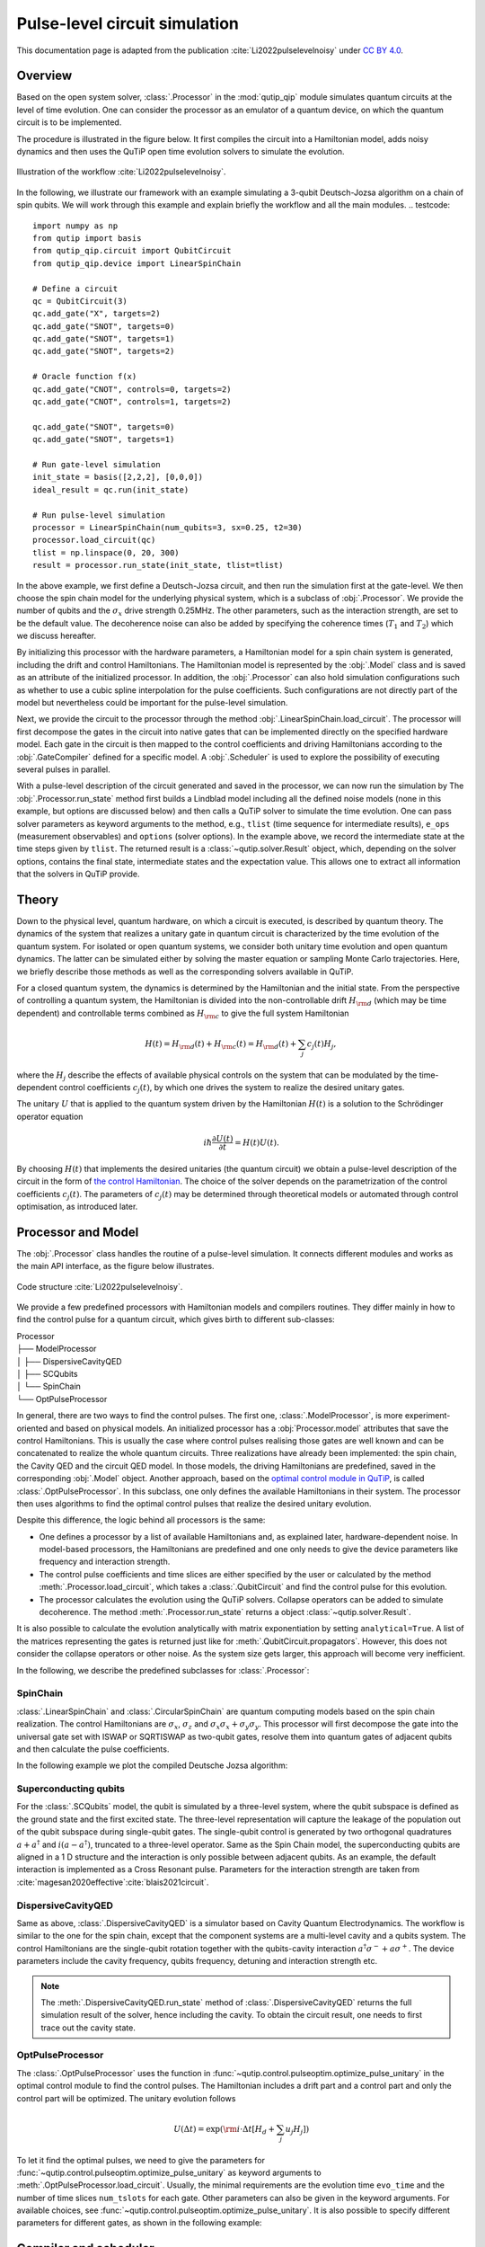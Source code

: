 .. _qip_processor:

******************************
Pulse-level circuit simulation
******************************

This documentation page is adapted from the publication :cite:`Li2022pulselevelnoisy` under `CC BY 4.0 <https://creativecommons.org/licenses/by/4.0/>`_.

Overview
========

Based on the open system solver, :class:`.Processor` in the :mod:`qutip_qip` module simulates quantum circuits at the level of time evolution. One can consider the processor as an emulator of a quantum device, on which the quantum circuit is to be implemented.

The procedure is illustrated in the figure below.
It first compiles the circuit into a Hamiltonian model, adds noisy dynamics and then uses the QuTiP open time evolution solvers to simulate the evolution.

.. figure:: /figures//illustration.jpg
    :scale: 40%
    :align: center

    Illustration of the workflow :cite:`Li2022pulselevelnoisy`.

In the following, we illustrate our framework with an example simulating a 3-qubit Deutsch-Jozsa algorithm on a chain of spin qubits.
We will work through this example and explain briefly the workflow and all the main modules.
.. testcode::

    import numpy as np
    from qutip import basis
    from qutip_qip.circuit import QubitCircuit
    from qutip_qip.device import LinearSpinChain

    # Define a circuit
    qc = QubitCircuit(3)
    qc.add_gate("X", targets=2)
    qc.add_gate("SNOT", targets=0)
    qc.add_gate("SNOT", targets=1)
    qc.add_gate("SNOT", targets=2)

    # Oracle function f(x)
    qc.add_gate("CNOT", controls=0, targets=2)
    qc.add_gate("CNOT", controls=1, targets=2)

    qc.add_gate("SNOT", targets=0)
    qc.add_gate("SNOT", targets=1)

    # Run gate-level simulation
    init_state = basis([2,2,2], [0,0,0])
    ideal_result = qc.run(init_state)

    # Run pulse-level simulation
    processor = LinearSpinChain(num_qubits=3, sx=0.25, t2=30)
    processor.load_circuit(qc)
    tlist = np.linspace(0, 20, 300)
    result = processor.run_state(init_state, tlist=tlist)

In the above example, we first define a Deutsch-Jozsa circuit, and then run the simulation first at the gate-level.
We then choose the spin chain model for the underlying physical system, which is a subclass of :obj:`.Processor`.
We provide the number of qubits and the :math:`\sigma_x` drive strength 0.25MHz.
The other parameters, such as the interaction strength, are set to be the default value.
The decoherence noise can also be added by specifying the coherence times (:math:`T_1` and :math:`T_2`) which we discuss hereafter.

By initializing this processor with the hardware parameters, a Hamiltonian model for a spin chain system is generated, including the drift and control Hamiltonians.
The Hamiltonian model is represented by the :obj:`.Model` class and is saved as an attribute of the initialized processor. In addition, the :obj:`.Processor` can also hold simulation configurations such as whether to use a cubic spline interpolation for the pulse coefficients. Such configurations are not directly part of the model but nevertheless could be important for the pulse-level simulation.

Next, we provide the circuit to the processor through the method :obj:`.LinearSpinChain.load_circuit`.
The processor will first decompose the gates in the circuit into native gates that can be implemented directly on the specified hardware model.
Each gate in the circuit is then mapped to the control coefficients and driving Hamiltonians according to the :obj:`.GateCompiler` defined for a specific model.
A :obj:`.Scheduler` is used to explore the possibility of executing several pulses in parallel.

With a pulse-level description of the circuit generated and saved in the processor, we can now run the simulation by
The :obj:`.Processor.run_state` method first builds a Lindblad model including all the defined noise models (none in this example, but options are discussed below) and then calls a QuTiP solver to simulate the time evolution.
One can pass solver parameters as keyword arguments to the method, e.g., ``tlist`` (time sequence for intermediate results), ``e_ops`` (measurement observables) and ``options`` (solver options).
In the example above, we record the intermediate state at the time steps given by ``tlist``.
The returned result is a :class:`~qutip.solver.Result` object, which, depending on the solver options, contains the final state, intermediate states and the expectation value.
This allows one to extract all information that the solvers in QuTiP provide.

Theory
======

Down to the physical level, quantum hardware, on which a circuit is executed, is described by quantum theory.
The dynamics of the system that realizes a unitary gate in quantum circuit is characterized by the time evolution of the quantum system.
For isolated or open quantum systems, we consider both unitary time evolution and open quantum dynamics.
The latter can be simulated either by solving the master equation or sampling Monte Carlo trajectories.
Here, we briefly describe those methods as well as the corresponding solvers available in QuTiP.

For a closed quantum system, the dynamics is determined by the Hamiltonian and the initial state.
From the perspective of controlling a quantum system, the Hamiltonian is divided into the non-controllable drift :math:`H_{\rm{d}}` (which may be time dependent) and controllable terms combined as :math:`H_{\rm{c}}` to give the full system Hamiltonian

.. _the control Hamiltonian:

.. math::

    H(t) = H_{\rm{d}}(t) + H_{\rm{c}}(t) = H_{\rm{d}}(t) + \sum_j c_j(t) H_j,

where the :math:`H_j` describe the effects of available physical controls on the system that can be modulated by the time-dependent control coefficients :math:`c_j(t)`, by which one drives the system to realize the desired unitary gates.

The unitary :math:`U` that is applied to the quantum system driven by the Hamiltonian :math:`H(t)` is a solution to the Schrödinger operator equation

.. math::

    i \hbar \frac{\partial U(t)}{\partial t}
    = H(t) U(t)
    .

By choosing :math:`H(t)` that implements the desired unitaries (the quantum circuit) we obtain a pulse-level description of the circuit in the form of `the control Hamiltonian`_. 
The choice of the solver depends on the parametrization of the control coefficients :math:`c_j(t)`. 
The parameters of :math:`c_j(t)` may be determined through theoretical models or automated through control optimisation, as introduced later.


Processor and Model
===================

The :obj:`.Processor` class handles the routine of a pulse-level simulation.
It connects different modules and works as the main API interface, as the figure below illustrates.

.. figure:: /figures//structure.jpg
    :scale: 40%
    :align: center

    Code structure :cite:`Li2022pulselevelnoisy`.

We provide a few predefined processors with Hamiltonian models and compilers routines. They differ mainly in how to find the control pulse for a quantum circuit, which gives birth to different sub-classes:

| Processor
| ├── ModelProcessor
| │   ├── DispersiveCavityQED
| │   ├── SCQubits
| │   └── SpinChain
| └── OptPulseProcessor

In general, there are two ways to find the control pulses. The first one, :class:`.ModelProcessor`, is more experiment-oriented and based on physical models. An initialized processor has a :obj:`Processor.model` attributes that save the control Hamiltonians. This is usually the case where control pulses realising those gates are well known and can be concatenated to realize the whole quantum circuits. Three realizations have already been implemented: the spin chain, the Cavity QED and the circuit QED model. In those models, the driving Hamiltonians are predefined, saved in the corresponding :obj:`.Model` object. Another approach, based on the `optimal control module in QuTiP <http://qutip.org/docs/latest/guide/guide-control.html>`_, is called :class:`.OptPulseProcessor`. In this subclass, one only defines the available Hamiltonians in their system. The processor then uses algorithms to find the optimal control pulses that realize the desired unitary evolution.

Despite this difference, the logic behind all processors is the same:

* One defines a processor by a list of available Hamiltonians and, as explained later, hardware-dependent noise. In model-based processors, the Hamiltonians are predefined and one only needs to give the device parameters like frequency and interaction strength.

* The control pulse coefficients and time slices are either specified by the user or calculated by the method :meth:`.Processor.load_circuit`, which takes a :class:`.QubitCircuit` and find the control pulse for this evolution.

* The processor calculates the evolution using the QuTiP solvers. Collapse operators can be added to simulate decoherence. The method :meth:`.Processor.run_state` returns a object :class:`~qutip.solver.Result`.

It is also possible to calculate the evolution analytically with matrix exponentiation by setting ``analytical=True``. A list of the matrices representing the gates is returned just like for :meth:`.QubitCircuit.propagators`. However, this does not consider the collapse operators or other noise. As the system size gets larger, this approach will become very inefficient.

In the following, we describe the predefined subclasses for :class:`.Processor`:

SpinChain
---------

:class:`.LinearSpinChain` and :class:`.CircularSpinChain` are quantum computing models based on the spin chain realization. The control Hamiltonians are :math:`\sigma_x`, :math:`\sigma_z` and :math:`\sigma_x \sigma_x + \sigma_y \sigma_y`. This processor will first decompose the gate into the universal gate set with ISWAP or SQRTISWAP as two-qubit gates, resolve them into quantum gates of adjacent qubits and then calculate the pulse coefficients.

In the following example we plot the compiled Deutsche Jozsa algorithm:

.. plot::
    :context: reset

    # Deutsch-Jozsa algorithm
    from qutip_qip.circuit import QubitCircuit
    qc = QubitCircuit(3)
    qc.add_gate("X", targets=2)
    qc.add_gate("SNOT", targets=0)
    qc.add_gate("SNOT", targets=1)
    qc.add_gate("SNOT", targets=2)

    # Oracle function f(x)
    qc.add_gate("CNOT", controls=0, targets=2)
    qc.add_gate("CNOT", controls=1, targets=2)

    qc.add_gate("SNOT", targets=0)
    qc.add_gate("SNOT", targets=1)

    from qutip_qip.device import LinearSpinChain
    spinchain_processor = LinearSpinChain(num_qubits=3, t2=30)  # T2 = 30
    spinchain_processor.load_circuit(qc)
    fig, ax = spinchain_processor.plot_pulses(figsize=(8, 5))
    fig.show()

Superconducting qubits
----------------------

.. _superconducting qubits:

For the :class:`.SCQubits` model, the qubit is simulated by a three-level system, where the qubit subspace is defined as the ground state and the first excited state.
The three-level representation will capture the leakage of the population out of the qubit subspace during single-qubit gates.
The single-qubit control is generated by two orthogonal quadratures :math:`a + a^{\dagger}` and :math:`i(a - a^{\dagger})`, truncated to a three-level operator.
Same as the Spin Chain model, the superconducting qubits are aligned in a 1 D structure and the interaction is only possible between adjacent qubits.
As an example, the default interaction is implemented as a Cross Resonant pulse.
Parameters for the interaction strength are taken from :cite:`magesan2020effective`:cite:`blais2021circuit`.

.. plot::
    :context: close-figs

    from qutip_qip.device import SCQubits
    scqubits_processor = SCQubits(num_qubits=3)
    scqubits_processor.load_circuit(qc)
    fig, ax = scqubits_processor.plot_pulses(figsize=(8, 5))
    fig.show()

DispersiveCavityQED
-------------------

Same as above, :class:`.DispersiveCavityQED` is a simulator based on Cavity Quantum Electrodynamics. The workflow is similar to the one for the spin chain, except that the component systems are a multi-level cavity and a qubits system. The control Hamiltonians are the single-qubit rotation together with the qubits-cavity interaction :math:`a^{\dagger} \sigma^{-} + a \sigma^{+}`. The device parameters include the cavity frequency, qubits frequency, detuning and interaction strength etc.

.. note::

   The :meth:`.DispersiveCavityQED.run_state` method of :class:`.DispersiveCavityQED`
   returns the full simulation result of the solver,
   hence including the cavity.
   To obtain the circuit result, one needs to first trace out the cavity state.

OptPulseProcessor
-----------------

The :class:`.OptPulseProcessor` uses the function in :func:`~qutip.control.pulseoptim.optimize_pulse_unitary` in the optimal control module to find the control pulses. The Hamiltonian includes a drift part and a control part and only the control part will be optimized. The unitary evolution follows

.. math::

   U(\Delta t)=\exp(\rm{i} \cdot \Delta t [H_d  + \sum_j u_j H_j] )

To let it find the optimal pulses, we need to give the parameters for :func:`~qutip.control.pulseoptim.optimize_pulse_unitary` as keyword arguments to :meth:`.OptPulseProcessor.load_circuit`. Usually, the minimal requirements are the evolution time ``evo_time`` and the number of time slices ``num_tslots`` for each gate. Other parameters can also be given in the keyword arguments. For available choices, see :func:`~qutip.control.pulseoptim.optimize_pulse_unitary`. It is also possible to specify different parameters for different gates, as shown in the following example:

.. plot::
    :context: close-figs

    from qutip_qip.device import OptPulseProcessor, SpinChainModel
    setting_args = {"SNOT": {"num_tslots": 6, "evo_time": 2},
                    "X": {"num_tslots": 1, "evo_time": 0.5},
                    "CNOT": {"num_tslots": 12, "evo_time": 5}}
    opt_processor = OptPulseProcessor(
        num_qubits=3, model=SpinChainModel(3, setup="linear"))
    opt_processor.load_circuit(  # Provide parameters for the algorithm
        qc, setting_args=setting_args, merge_gates=False,
        verbose=True, amp_ubound=5, amp_lbound=0)
    fig, ax = opt_processor.plot_pulses(figsize=(8, 5))
    fig.show()

Compiler and scheduler
======================

Compiler
--------

A compiler converts the quantum circuit to the corresponding pulse-level controls :math:`c_j(t)H_j` on the quantum hardware.
In the framework, it is defined as an instance of the :obj:`.GateCompiler` class.
The compilation procedure is achieved through the following steps.

First, each quantum gate is decomposed into the native gates (e.g., rotation over :math:`x`, :math:`y` axes and the CNOT gate), using the existing decomposition scheme in QuTiP.
If a gate acts on two qubits that are not physically connected, like in the chain model and superconducting qubit model, SWAP gates are added to match the topology before the decomposition. Currently, only 1-dimensional chain structures are supported.

Next, the compiler maps each quantum gate to a pulse-level control description.
It takes the hardware parameter defined in the Hamiltonian model and computes the pulse duration and strength to implement the gate.
A pulse scheduler is then used to explore the possibility of executing multiple quantum gates in parallel.

In the end, the compiler returns a time-dependent pulse coefficient :math:`c_j(t)` for each control Hamiltonian :math:`H_j`.
They contain the full information to implement the circuit and are saved in the processor.
The coefficient :math:`c_j(t)` is represented by two NumPy arrays, one for the control amplitude and the other for the time sequence.
For a continuous pulse, a cubic spline is used to approximate the coefficient.
This allows the use of compiled Cython code in QuTiP to achieve better performance.

For the predefined physical models described in the previous subsection, the corresponding compilers are also included and they will be used when calling the method :obj:`.Processor.load_circuit`.

.. Note::
    It is expected that the output of the compiler will change after the official release of qutip-v5.
    The use of the new ``Coefficient`` class will allow more flexibility and improve performance.
    Therefore, we recommend to not parse the compiled result themselves but use :obj:`.Processor.set_tlist` and :obj:`.Processor.set_coeffs` instead.

Scheduler
---------

The scheduling of a circuit consists of an important part of the compilation.
Without it, the gates will be executed one by one and many qubits will be idling during the circuit execution, which increases the execution time and reduces the fidelity.
In the framework, the scheduler is used after the control coefficient of each gate is computed.
It runs a scheduling algorithm to determine the starting time of each gate while keeping the result correct.

The heuristic scheduling algorithm we provide offers two different modes: ASAP (as soon as possible) and ALAP (as late as possible).
In addition, one can choose whether permutation among commuting gates is allowed to achieve a shorter execution time.
The scheduler implemented here does not take the hardware architecture into consideration and assumes that the connectivity in the provided circuit matches with the hardware at this step.

In predefined processors, the scheduler runs automatically when loading a circuit and hence there is no action necessary from the side of the user.

Pulse shape
-----------

Apart from square pulses, compilers also support different pulse shapes.
All pulse shapes from `SciPy window functions <https://docs.scipy.org/doc/scipy/reference/signal.windows.html>`_ that do not require additional parameters are supported.
The method :obj:`.GateCompiler.generate_pulse_shape` allows one to generate pulse shapes that fulfil the given maximum intensity and the total integral area.

.. plot::

    from qutip_qip.compiler import GateCompiler
    compiler = GateCompiler()
    coeff, tlist = compiler.generate_pulse_shape(
        "hann", 1000, maximum=2., area=1.)
    fig, ax = plt.subplots(figsize=(4,2))
    ax.plot(tlist, coeff)
    ax.set_xlabel("Time")
    fig.show()

For predefined compilers, the compiled pulse shape can also be configured by the keyword ``"shape"`` and ``"num_samples"`` in the dictionary attribute :attr:`.GateCompiler.args`
or the ``args`` parameter of :obj:`.GateCompiler.compile`.

Noise Simulation
================

.. _noise:

The :obj:`Noise` module allows one to add control and decoherence noise following the Lindblad description of open quantum systems.
Compared to the gate-based simulator, this provides a more practical and straightforward way to describe the noise.
In the current framework, noise can be added at different layers of the simulation, allowing one to focus on the dynamics of the dominant noise, while representing other noise, such as single-qubit relaxation, as collapse operators for efficiency.
Depending on the problem studied, one can devote the computing resources to the most relevant type of noise.

Apart from imperfections in the Hamiltonian model and circuit compilation, the :obj:`Noise` class in the current framework defines deviations of the real physical dynamics from the compiled one.
It takes the compiled pulse-level description of the circuit (see also `Pulse representation`_) and adds noise elements to it, which allows defining noise that is correlated to the compiled pulses.
In the following, we detail the three different noise models already available in the current framework.

Noise in the hardware model
---------------------------

The Hamiltonian model defined in the :obj:`.Model` class may contain intrinsic imperfections of the system and hence the compiled ideal pulse does not implement the ideal unitary gate.
Therefore, building a realistic Hamiltonian model usually already introduces noise to the simulation.
An example is the `superconducting qubits`_, where the physical qubit is represented by a multi-level system.
Since the second excitation level is only weakly detuned from the qubit transition frequency, the population may leak out of the qubit subspace.
Another example is an always-on ZZ type cross-talk induced by interaction with higher levels of the physical qubits :cite:`mundada2019suppression`, which is also implemented for the superconducting qubit model.

Control noise
-------------

The control noise, as the name suggests, arises from imperfect control of the quantum system, such as distortion in the pulse amplitude or frequency drift.
The simplest example is the random amplitude noise on the control coefficient :math:`c_j(t)` in `the control Hamiltonian`_.

The following example demonstrates a biased Gaussian noise on the pulse amplitude. For visualization purposes, we plot the noisy pulse intensity instead of the state fidelity. The three pulses can, for example, be a zyz-decomposition of an arbitrary single-qubit gate:

.. plot::

    from qutip import sigmaz, sigmay
    from qutip_qip.device import Processor
    from qutip_qip.noise import RandomNoise

    # add control Hamiltonians
    processor = Processor(1)
    processor.add_control(sigmaz(), targets=0, label="sz")

    # define pulse coefficients and tlist for all pulses
    processor.set_coeffs({"sz": np.array([0.3, 0.5, 0. ])})
    processor.set_tlist(np.array([0., np.pi/2., 2*np.pi/2, 3*np.pi/2]))

    # define noise, loc and scale are keyword arguments for np.random.normal
    gaussnoise = RandomNoise(
                dt=0.01, rand_gen=np.random.normal, loc=0.00, scale=0.02)
    processor.add_noise(gaussnoise)

    # Plot the ideal pulse
    fig1, axis1 = processor.plot_pulses(
        title="Original control amplitude", figsize=(5,3),
        use_control_latex=False)

    # Plot the noisy pulse
    qobjevo, _ = processor.get_qobjevo(noisy=True)
    noisy_coeff = qobjevo.to_list()[1][1] + qobjevo.to_list()[2][1]
    fig2, axis2 = processor.plot_pulses(
        title="Noisy control amplitude", figsize=(5,3),
        use_control_latex=False)
    axis2[0].step(qobjevo.tlist, noisy_coeff)

Lindblad noise
--------------

The Lindblad noise originates from the coupling of the quantum system with the environment (e.g., a thermal bath) and leads to loss of information.
It is simulated by collapse operators and results in non-unitary dynamics :cite:`breuer2002theory`:cite:`lidar2019lecture`.

The most commonly used type of Lindblad noise is decoherence, characterized by the coherence time :math:`T_1` and :math:`T_2` (dephasing).
For the sake of convenience, one only needs to provide the parameter ``t1``, ``t2`` to the processor and the corresponding operators will be generated automatically.
Both can be either a number that specifies one coherence time for all qubits or a list of numbers, each corresponding to one qubit.

For :math:`T_1`, the operator is defined as :math:`a/\sqrt{T_1}` with :math:`a` the destruction operator.
For :math:`T_2`, the operator is defined as :math:`a^{\dagger}a\sqrt{2/T_2^*}`, where :math:`T_2^*` is the pure dephasing time given by :math:`1/T_2^*=1/T_2-1/(2T_1)`.
In the case of qubits, i.e., a two-level system, the destruction operator :math:`a` is truncated to a two-level operator and is consistent with the Lindblad equation.
Constant :math:`T_1` and :math:`T_2` can be provided directly when initializing the :obj:`.Processor`.
Custom collapse operators, including time-dependent ones, can be defined through :obj:`.DecoherenceNoise`.
For instance, the following code defines a collapse operator using :obj:`~qutip.sigmam()` and increases linearly as time:

.. testcode::

    from qutip_qip.device import LinearSpinChain
    from qutip_qip.noise import DecoherenceNoise
    tlist = np.linspace(0, 30., 100)
    coeff = tlist * 0.01
    noise = DecoherenceNoise(
        sigmam(), targets=0,
        coeff=coeff, tlist=tlist)
    processor = LinearSpinChain(1)
    processor.add_noise(noise)

Similar to the control noise, the Lindblad noise can also depend on the control coefficient.

Pulse representation
====================

.. _Pulse representation:

As discussed before, in this simulation framework, we compile the circuit into pulse-level controls and simulate the time evolution of the physical qubits.
In this subsection, we describe how the dynamics is represented internally in the workflow, which is useful for understanding the simulation process as well as defining custom pulse-dependent noise.

A control pulse, together with the noise associated with it, is represented by a class instance of :obj:`.Pulse`.
When an ideal control is compiled and returned to the processor, it is saved as an initialized :obj:`.Pulse`, equivalent to the following code:

.. testcode:: [pulse]

    from qutip_qip.pulse import Pulse
    coeff = np.array([1.])
    tlist = np.array([0., np.pi])
    pulse = Pulse(
        sigmax()/2, targets=0, tlist=tlist,
        coeff=coeff, label="pi-pulse")

This code defines a :math:`\pi`-pulse implemented using the term :math:`\sigma_x` in the Hamiltonian that flips the zeroth qubit specified by the argument ``targets``. The pulse needs to be applied for the duration :math:`\pi` specified by the variable ``tlist``. The parameters ``coeff`` and ``tlist`` together describe the control coefficient.
Together with the provided Hamiltonian and target qubits, an instance of :obj:`.Pulse` determines the dynamics of one control term.

.. note::

   If the coefficients represent discrete pulse, the length of each array is 1 element shorter than ``tlist``. If it is supposed to be a continuous function, the length should be the same as ``tlist``.

With a :obj:`.Pulse` initialized with the ideal control, one can define several types of noise, including the Lindblad or control noise as described in the `noise`_ section.
An example of adding a noisy Hamiltonian as control noise through the method :obj:`.Pulse.add_control_noise` is given below:

.. testcode:: [pulse]

    pulse.add_control_noise(
        sigmaz(), targets=[0], tlist=tlist,
        coeff=coeff * 0.05)

The above code snippet adds a Hamiltonian term :math:`\sigma_z`, which can, for instance, be interpreted as a frequency drift.
Similarly, collapse operators depending on a specific control pulse can be added by the method :obj:`.Pulse.add_lindblad_noise`.

In addition to a constant pulse, the control pulse and noise can also be provided as continuous functions. In this case, both ``tlist`` and ``coeff`` are given as NumPy arrays and a cubic spline is used to interpolate the continuous pulse coefficient.
This allows using the compiled Cython version of the QuTiP solvers that have a much better performance than using a Python function for the coefficient.
The option is provided as a keyword argument ``spline_kind="cubic"`` when initializing :obj:`.Pulse`.
Similarly, the interpolation method can also be defined for :obj:`.Processor` using the same signature.


Customize the simulator
=======================

As it is impractical to include every physical platform, we provide an interface that allows one to customize the simulators.
In particular, the modular architecture allows one to conveniently overwrite existing modules for customization.

To define a customized hardware model, the minimal requirements are a set of available control Hamiltonians :math:`H_j`, and a compiler, i.e., the mapping between native gates and control coefficients :math:`c_j`.
One can either modify an existing subclass or write one from scratch by creating a subclass of the two parent classes :obj:`.Model` and :obj:`.GateCompiler`.
Since different subclasses share the same interface, different models and compilers can also be combined to build new processors.

Moreover, this customization is not limited to Hamiltonian models and compiler routines.
In principle, measurement can be defined as a customized quantum gate and the measurement statistics can be extracted from the obtained density matrix.
A new type of noise can also be implemented by defining a new :obj:`.Noise` subclass, which takes the compiled ideal :obj:`.Pulse` and adds noisy dynamics on top of it.

For examples, please refer to the `tutorial notebooks <http://qutip.org/tutorials.html>`_.
